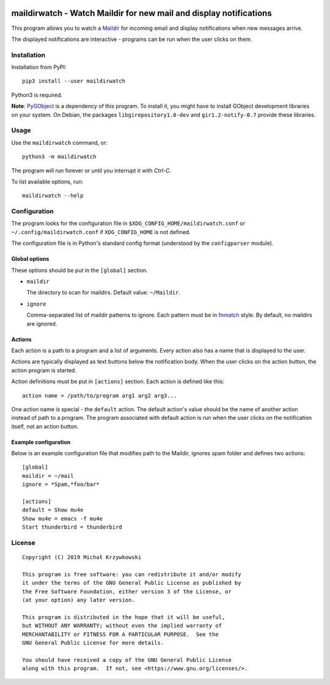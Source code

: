.. image:: https://badge.fury.io/py/maildirwatch.svg
    :target: https://badge.fury.io/py/maildirwatch

=====================================================================
 maildirwatch - Watch Maildir for new mail and display notifications
=====================================================================

This program allows you to watch a Maildir_ for incoming email and display
notifications when new messages arrive.

The displayed notifications are interactive - programs can be run when the user
clicks on them.

Installation
============

Installation from PyPI::

  pip3 install --user maildirwatch

Python3 is required.

**Note**: PyGObject_ is a dependency of this program.  To install it, you might
have to install GObject development libraries on your system.  On Debian, the
packages ``libgirepository1.0-dev`` and ``gir1.2-notify-0.7`` provide these
libraries.

Usage
=====

Use the ``maildirwatch`` command, or::

  python3 -m maildirwatch

The program will run forever or until you interrupt it with `Ctrl-C`.

To list available options, run::

  maildirwatch --help

Configuration
=============

The program looks for the configuration file in
``$XDG_CONFIG_HOME/maildirwatch.conf`` or ``~/.config/maildirwatch.conf`` if
``XDG_CONFIG_HOME`` is not defined.

The configuration file is in Python's standard config format (understood by the
``configparser`` module).

Global options
--------------

These options should be put in the ``[global]`` section.

* ``maildir``

  The directory to scan for maildirs.  Default value: ``~/Maildir``.

* ``ignore``

  Comma-separated list of maildir patterns to ignore.  Each pattern must be in
  fnmatch_ style.  By default, no maildirs are ignored.

Actions
-------

Each action is a path to a program and a list of arguments.  Every action also
has a name that is displayed to the user.

Actions are typically displayed as text buttons below the notification body.
When the user clicks on the action button, the action program is started.

Action definitions must be put in ``[actions]`` section.  Each action is
defined like this::

  action name = /path/to/program arg1 arg2 arg3...

One action name is special - the ``default`` action.  The default action's
value should be the name of another action instead of path to a program.  The
program associated with default action is run when the user clicks on the
notification itself, not an action button.

Example configuration
---------------------

Below is an example configuration file that modifies path to the Maildir,
ignores spam folder and defines two actions::

  [global]
  maildir = ~/mail
  ignore = *Spam,*foo/bar*

  [actions]
  default = Show mu4e
  Show mu4e = emacs -f mu4e
  Start thunderbird = thunderbird


License
=======

::

   Copyright (C) 2019 Michał Krzywkowski

   This program is free software: you can redistribute it and/or modify
   it under the terms of the GNU General Public License as published by
   the Free Software Foundation, either version 3 of the License, or
   (at your option) any later version.

   This program is distributed in the hope that it will be useful,
   but WITHOUT ANY WARRANTY; without even the implied warranty of
   MERCHANTABILITY or FITNESS FOR A PARTICULAR PURPOSE.  See the
   GNU General Public License for more details.

   You should have received a copy of the GNU General Public License
   along with this program.  If not, see <https://www.gnu.org/licenses/>.

.. _Maildir: https://en.wikipedia.org/wiki/Maildir
.. _PyGObject: https://pypi.org/project/PyGObject/
.. _fnmatch: https://docs.python.org/3/library/fnmatch.html

..
   Local Variables:
   coding: utf-8
   fill-column: 79
   End:
